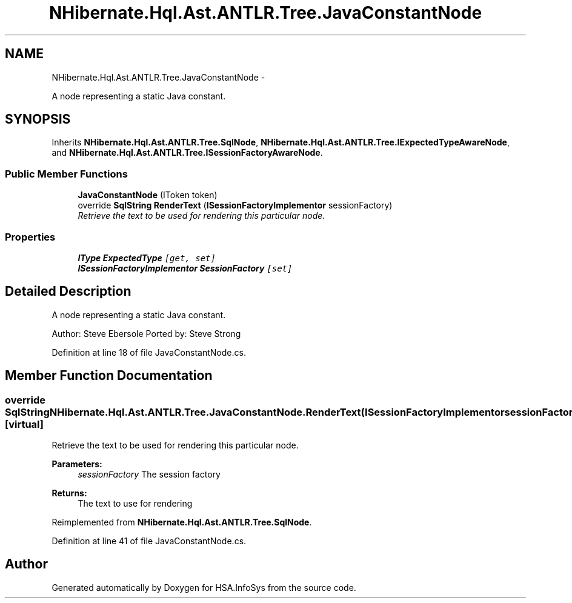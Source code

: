 .TH "NHibernate.Hql.Ast.ANTLR.Tree.JavaConstantNode" 3 "Fri Jul 5 2013" "Version 1.0" "HSA.InfoSys" \" -*- nroff -*-
.ad l
.nh
.SH NAME
NHibernate.Hql.Ast.ANTLR.Tree.JavaConstantNode \- 
.PP
A node representing a static Java constant\&.  

.SH SYNOPSIS
.br
.PP
.PP
Inherits \fBNHibernate\&.Hql\&.Ast\&.ANTLR\&.Tree\&.SqlNode\fP, \fBNHibernate\&.Hql\&.Ast\&.ANTLR\&.Tree\&.IExpectedTypeAwareNode\fP, and \fBNHibernate\&.Hql\&.Ast\&.ANTLR\&.Tree\&.ISessionFactoryAwareNode\fP\&.
.SS "Public Member Functions"

.in +1c
.ti -1c
.RI "\fBJavaConstantNode\fP (IToken token)"
.br
.ti -1c
.RI "override \fBSqlString\fP \fBRenderText\fP (\fBISessionFactoryImplementor\fP sessionFactory)"
.br
.RI "\fIRetrieve the text to be used for rendering this particular node\&. \fP"
.in -1c
.SS "Properties"

.in +1c
.ti -1c
.RI "\fBIType\fP \fBExpectedType\fP\fC [get, set]\fP"
.br
.ti -1c
.RI "\fBISessionFactoryImplementor\fP \fBSessionFactory\fP\fC [set]\fP"
.br
.in -1c
.SH "Detailed Description"
.PP 
A node representing a static Java constant\&. 

Author: Steve Ebersole Ported by: Steve Strong 
.PP
Definition at line 18 of file JavaConstantNode\&.cs\&.
.SH "Member Function Documentation"
.PP 
.SS "override \fBSqlString\fP NHibernate\&.Hql\&.Ast\&.ANTLR\&.Tree\&.JavaConstantNode\&.RenderText (\fBISessionFactoryImplementor\fPsessionFactory)\fC [virtual]\fP"

.PP
Retrieve the text to be used for rendering this particular node\&. 
.PP
\fBParameters:\fP
.RS 4
\fIsessionFactory\fP The session factory
.RE
.PP
\fBReturns:\fP
.RS 4
The text to use for rendering
.RE
.PP

.PP
Reimplemented from \fBNHibernate\&.Hql\&.Ast\&.ANTLR\&.Tree\&.SqlNode\fP\&.
.PP
Definition at line 41 of file JavaConstantNode\&.cs\&.

.SH "Author"
.PP 
Generated automatically by Doxygen for HSA\&.InfoSys from the source code\&.
